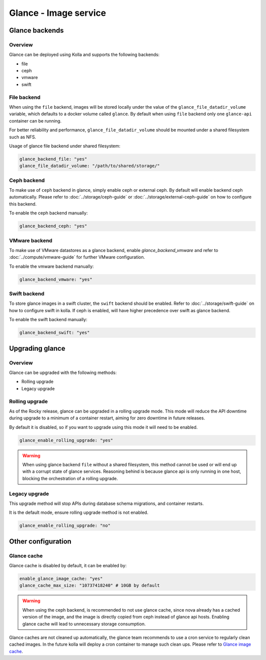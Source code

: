 .. _glance-guide:

======================
Glance - Image service
======================

Glance backends
---------------

Overview
~~~~~~~~

Glance can be deployed using Kolla and supports the following
backends:

* file
* ceph
* vmware
* swift

File backend
~~~~~~~~~~~~

When using the ``file`` backend, images will be stored locally
under the value of the ``glance_file_datadir_volume`` variable, which defaults
to a docker volume called ``glance``. By default when using ``file`` backend
only one ``glance-api`` container can be running.

For better reliability and performance, ``glance_file_datadir_volume`` should
be mounted under a shared filesystem such as NFS.

Usage of glance file backend under shared filesystem:

.. code-block:: yaml

   glance_backend_file: "yes"
   glance_file_datadir_volume: "/path/to/shared/storage/"

Ceph backend
~~~~~~~~~~~~

To make use of ``ceph`` backend in glance, simply enable ceph or external ceph.
By default will enable backend ceph automatically.
Please refer to :doc:`../storage/ceph-guide`
or :doc:`../storage/external-ceph-guide` on how to configure this backend.

To enable the ceph backend manually:

.. code-block:: yaml

   glance_backend_ceph: "yes"

VMware backend
~~~~~~~~~~~~~~

To make use of VMware datastores as a glance backend,
enable `glance_backend_vmware` and refer to :doc:`../compute/vmware-guide` for
further VMware configuration.

To enable the vmware backend manually:

.. code-block:: yaml

   glance_backend_vmware: "yes"

Swift backend
~~~~~~~~~~~~~

To store glance images in a swift cluster, the ``swift`` backend should
be enabled.  Refer to :doc:`../storage/swift-guide` on how to configure
swift in kolla.
If ceph is enabled, will have higher precedence over swift as glance backend.

To enable the swift backend manually:

.. code-block:: yaml

   glance_backend_swift: "yes"

Upgrading glance
----------------

Overview
~~~~~~~~

Glance can be upgraded with the following methods:

* Rolling upgrade
* Legacy upgrade

Rolling upgrade
~~~~~~~~~~~~~~~

As of the Rocky release, glance can be upgraded in a rolling upgrade mode.
This mode will reduce the API downtime during upgrade to a minimum of
a container restart, aiming for zero downtime in future releases.

By default it is disabled, so if you want to upgrade using this mode it will
need to be enabled.

.. code-block:: yaml

   glance_enable_rolling_upgrade: "yes"

.. warning::

    When using glance backend ``file`` without a shared filesystem, this method cannot
    be used or will end up with a corrupt state of glance services.
    Reasoning behind is because glance api is only running in one host, blocking the
    orchestration of a rolling upgrade.

Legacy upgrade
~~~~~~~~~~~~~~

This upgrade method will stop APIs during database schema migrations,
and container restarts.

It is the default mode, ensure rolling upgrade method is not enabled.

.. code-block:: yaml

   glance_enable_rolling_upgrade: "no"


Other configuration
-------------------

Glance cache
~~~~~~~~~~~~

Glance cache is disabled by default, it can be enabled by:

.. code-block:: yaml

   enable_glance_image_cache: "yes"
   glance_cache_max_size: "10737418240" # 10GB by default

.. warning::

   When using the ceph backend, is recommended to not use glance cache, since
   nova already has a cached version of the image, and the image is directly
   copied from ceph instead of glance api hosts. Enabling glance cache will
   lead to unnecessary storage consumption.

Glance caches are not cleaned up automatically, the glance team recommends to
use a cron service to regularly clean cached images. In the future kolla will
deploy a cron container to manage such clean ups.  Please refer to `Glance
image cache <https://docs.openstack.org/glance/latest/admin/cache.html>`__.
